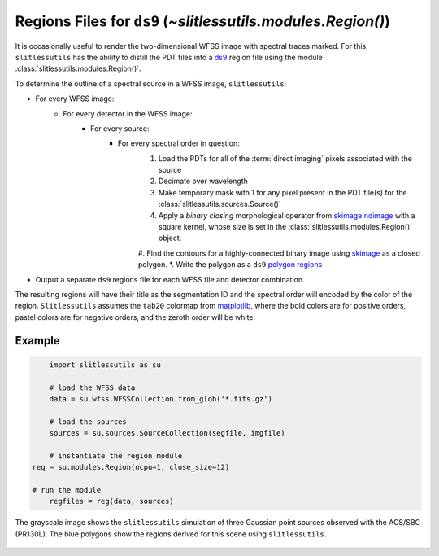 .. _regions:

Regions Files for ``ds9`` (`~slitlessutils.modules.Region()`)
=============================================================

It is occasionally useful to render the two-dimensional WFSS image with spectral traces marked.  For this, ``slitlessutils`` has the ability to distill the PDT files into a `ds9 <https://sites.google.com/cfa.harvard.edu/saoimageds9>`_ region file using the module :class:`slitlessutils.modules.Region()`.  

To determine the outline of a spectral source in a WFSS image, ``slitlessutils``:

* For every WFSS image:
	* For every detector in the WFSS image:
		* For every source:
			* For every spectral order in question:
				#. Load the PDTs for all of the :term:`direct imaging` pixels associated with the source
				#. Decimate over wavelength
				#. Make temporary mask with 1 for any pixel present in the PDT file(s) for the :class:`slitlessutils.sources.Source()`
				#. Apply a *binary closing* morphological operator from `skimage.ndimage <https://docs.scipy.org/doc/scipy/reference/generated/scipy.ndimage.binary_closing.html>`_ with a square kernel, whose size is set in the :class:`slitlessutils.modules.Region()` object.
				#. FInd the contours for a highly-connected binary image using `skimage <https://scikit-image.org/docs/stable/api/skimage.measure.html#skimage.measure.find_contours>`_ as a closed polygon.
				*. Write the polygon as a ``ds9`` `polygon regions <https://ds9.si.edu/doc/ref/region.html>`_


* Output a separate ``ds9`` regions file for each WFSS file and detector combination.  

The resulting regions will have their title as the segmentation ID and the spectral order will encoded by the color of the region.  ``Slitlessutils`` assumes the ``tab20`` colormap from `matplotlib <https://matplotlib.org/stable/tutorials/colors/colormaps.html>`_, where the bold colors are for positive orders, pastel colors are for negative orders, and the zeroth order will be white.



Example
-------

.. code:: python

	import slitlessutils as su

	# load the WFSS data
	data = su.wfss.WFSSCollection.from_glob('*.fits.gz')

	# load the sources
	sources = su.sources.SourceCollection(segfile, imgfile)

	# instantiate the region module
    reg = su.modules.Region(ncpu=1, close_size=12)

    # run the module
	regfiles = reg(data, sources)


.. _regionsexample:
.. figure:: images/regions.png
   :align: center
   :alt: Example region image with ds9.

   The grayscale image shows the ``slitlessutils`` simulation of three Gaussian point sources observed with the ACS/SBC (PR130L).  The blue polygons show the regions derived for this scene using ``slitlessutils``.



